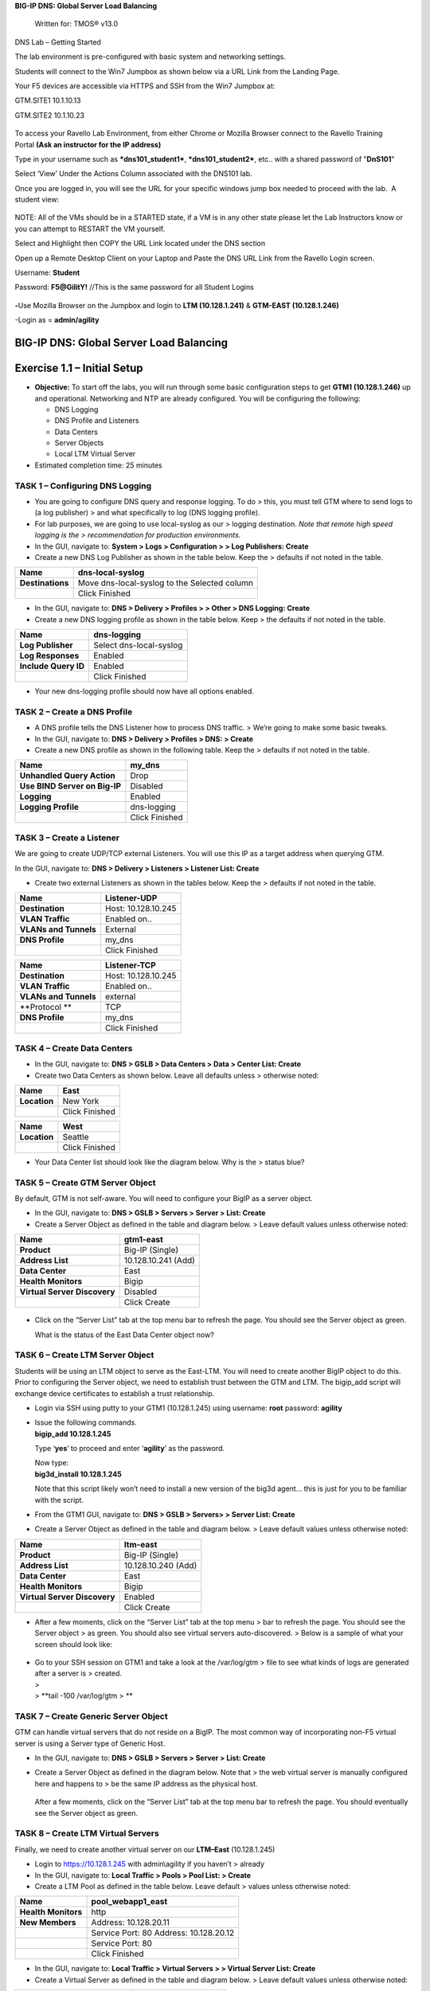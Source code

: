 **BIG-IP DNS: Global Server Load Balancing**

    Written for: TMOS® v13.0

.. figure:: ./media/image1.jpg
   :alt: 
   :width: 0.87153in
   :height: 0.76389in

    Last Updated: 3/17/2016

DNS Lab – Getting Started

The lab environment is pre-configured with basic system and networking settings.

Students will connect to the Win7 Jumpbox as shown below via a URL Link
from the Landing Page.

Your F5 devices are accessible via HTTPS and SSH from the Win7 Jumpbox
at:

GTM.SITE1 10.1.10.13

GTM.SITE2 10.1.10.23


.. figure:: ./media/image2.jpeg
   :alt: 
   :width: 7.05000in
   :height: 3.69299in

To access your Ravello Lab Environment, from either Chrome or Mozilla
Browser connect to the Ravello Training Portal \ **(Ask an instructor
for the IP address)**

Type in your username such as ***dns101\_student1***,
***dns101\_student2***, etc.. with a shared password of "**DnS101**"

Select ‘View’ Under the Actions Column associated with the DNS101 lab.

 

Once you are logged in, you will see the URL for your specific windows
jump box needed to proceed with the lab.  A student view:

 

.. figure:: ./media/image3.png
   :alt: 
   :width: 7.05000in
   :height: 2.96064in

NOTE: All of the VMs should be in a STARTED state, if a VM is in any
other state please let the Lab Instructors know or you can attempt to
RESTART the VM yourself.

Select and Highlight then COPY the URL Link located under the DNS
section

Open up a Remote Desktop Client on your Laptop and Paste the DNS URL
Link from the Ravello Login screen.

Username: **Student**

Password: **F5@GilitY!** //This is the same password for all Student
Logins

 

.. figure:: ./media/image4.jpeg
   :alt: 
   :width: 4.37014in
   :height: 2.68472in

**-**\ Use Mozilla Browser on the Jumpbox and login to **LTM
(10.128.1.241)** & **GTM-EAST (10.128.1.246)**

-Login as = **admin/agility**

BIG-IP DNS: Global Server Load Balancing
========================================

Exercise 1.1 – Initial Setup
============================

-  **Objective:** To start off the labs, you will run through some basic
   configuration steps to get **GTM1 (10.128.1.246)** up and
   operational. Networking and NTP are already configured. You will be
   configuring the following:

   -  DNS Logging

   -  DNS Profile and Listeners

   -  Data Centers

   -  Server Objects

   -  Local LTM Virtual Server

-  Estimated completion time: 25 minutes

TASK 1 – Configuring DNS Logging
~~~~~~~~~~~~~~~~~~~~~~~~~~~~~~~~

-  You are going to configure DNS query and response logging. To do >
   this, you must tell GTM where to send logs to (a log publisher) > and
   what specifically to log (DNS logging profile).

-  For lab purposes, we are going to use local-syslog as our > logging
   destination. *Note that remote high speed logging is the >
   recommendation for production environments.*

-  In the GUI, navigate to: **System > Logs > Configuration > > Log
   Publishers: Create**

-  Create a new DNS Log Publisher as shown in the table below. Keep the
   > defaults if not noted in the table.

+--------------------+------------------------------------------------+
| **Name**           | dns-local-syslog                               |
+====================+================================================+
| **Destinations**   | Move dns-local-syslog to the Selected column   |
+--------------------+------------------------------------------------+
|                    | Click Finished                                 |
+--------------------+------------------------------------------------+

-  In the GUI, navigate to: **DNS > Delivery > Profiles > > Other > DNS
   Logging: Create**

-  Create a new DNS logging profile as shown in the table below. Keep >
   the defaults if not noted in the table.

+------------------------+---------------------------+
| **Name**               | dns-logging               |
+========================+===========================+
| **Log Publisher**      | Select dns-local-syslog   |
+------------------------+---------------------------+
| **Log Responses**      | Enabled                   |
+------------------------+---------------------------+
| **Include Query ID**   | Enabled                   |
+------------------------+---------------------------+
|                        | Click Finished            |
+------------------------+---------------------------+

-  Your new dns-logging profile should now have all options enabled.

TASK 2 – Create a DNS Profile
~~~~~~~~~~~~~~~~~~~~~~~~~~~~~

-  A DNS profile tells the DNS Listener how to process DNS traffic. >
   We’re going to make some basic tweaks.

-  In the GUI, navigate to: **DNS > Delivery > Profiles > DNS: >
   Create**

-  Create a new DNS profile as shown in the following table. Keep the >
   defaults if not noted in the table.

+---------------------------------+------------------+
| **Name**                        | my\_dns          |
+=================================+==================+
| **Unhandled Query Action**      | Drop             |
+---------------------------------+------------------+
| **Use BIND Server on Big-IP**   | Disabled         |
+---------------------------------+------------------+
| **Logging**                     | Enabled          |
+---------------------------------+------------------+
| **Logging Profile**             | dns-logging      |
+---------------------------------+------------------+
|                                 | Click Finished   |
+---------------------------------+------------------+

TASK 3 – Create a Listener
~~~~~~~~~~~~~~~~~~~~~~~~~~

We are going to create UDP/TCP external Listeners. You will use this IP
as a target address when querying GTM.

In the GUI, navigate to: **DNS > Delivery > Listeners > Listener List:
Create**

-  Create two external Listeners as shown in the tables below. Keep the
   > defaults if not noted in the table.

+-------------------------+-----------------------+
| **Name**                | Listener-UDP          |
+=========================+=======================+
| **Destination**         | Host: 10.128.10.245   |
+-------------------------+-----------------------+
| **VLAN Traffic**        | Enabled on..          |
+-------------------------+-----------------------+
| **VLANs and Tunnels**   | External              |
+-------------------------+-----------------------+
| **DNS Profile**         | my\_dns               |
+-------------------------+-----------------------+
|                         | Click Finished        |
+-------------------------+-----------------------+

+-------------------------+-----------------------+
| **Name**                | Listener-TCP          |
+=========================+=======================+
| **Destination**         | Host: 10.128.10.245   |
+-------------------------+-----------------------+
| **VLAN Traffic**        | Enabled on..          |
+-------------------------+-----------------------+
| **VLANs and Tunnels**   | external              |
+-------------------------+-----------------------+
| **Protocol **           | TCP                   |
+-------------------------+-----------------------+
| **DNS Profile**         | my\_dns               |
+-------------------------+-----------------------+
|                         | Click Finished        |
+-------------------------+-----------------------+

TASK 4 – Create Data Centers
~~~~~~~~~~~~~~~~~~~~~~~~~~~~

-  In the GUI, navigate to: **DNS > GSLB > Data Centers > Data > Center
   List: Create**

-  Create two Data Centers as shown below. Leave all defaults unless >
   otherwise noted:

+----------------+------------------+
| **Name**       | East             |
+================+==================+
| **Location**   | New York         |
+----------------+------------------+
|                | Click Finished   |
+----------------+------------------+

+----------------+------------------+
| **Name**       | West             |
+================+==================+
| **Location**   | Seattle          |
+----------------+------------------+
|                | Click Finished   |
+----------------+------------------+

-  Your Data Center list should look like the diagram below. Why is the
   > status blue?

   .. figure:: ./media/image5.png
      :alt: 
      :width: 5.48936in
      :height: 1.03219in

TASK 5 – Create GTM Server Object
~~~~~~~~~~~~~~~~~~~~~~~~~~~~~~~~~

By default, GTM is not self-aware. You will need to configure your BigIP
as a server object.

-  In the GUI, navigate to: **DNS > GSLB > Servers > Server > List:
   Create**

-  Create a Server Object as defined in the table and diagram below. >
   Leave default values unless otherwise noted:

+--------------------------------+-----------------------+
| **Name**                       | gtm1-east             |
+================================+=======================+
| **Product**                    | Big-IP (Single)       |
+--------------------------------+-----------------------+
| **Address List**               | 10.128.10.241 (Add)   |
+--------------------------------+-----------------------+
| **Data Center**                | East                  |
+--------------------------------+-----------------------+
| **Health Monitors**            | Bigip                 |
+--------------------------------+-----------------------+
| **Virtual Server Discovery**   | Disabled              |
+--------------------------------+-----------------------+
|                                | Click Create          |
+--------------------------------+-----------------------+

.. figure:: ./media/image6.png
   :alt: 
   :width: 5.56724in
   :height: 6.07450in

-  Click on the “Server List” tab at the top menu bar to refresh the
   page. You should see the Server object as green.

   | |image0|
   | What is the status of the East Data Center object now?

TASK 6 – Create LTM Server Object
~~~~~~~~~~~~~~~~~~~~~~~~~~~~~~~~~

Students will be using an LTM object to serve as the East-LTM. You will
need to create another BigIP object to do this. Prior to configuring the
Server object, we need to establish trust between the GTM and LTM. The
bigip\_add script will exchange device certificates to establish a trust
relationship.

-  Login via SSH using putty to your GTM1 (10.128.1.245) using username:
   **root** password: **agility**

-  | Issue the following commands.
   | **bigip\_add 10.128.1.245**

   Type ‘\ **yes**\ ’ to proceed and enter ‘\ **agility**\ ’ as the
   password.

   | Now type:
   | **big3d\_install 10.128.1.245**

   Note that this script likely won’t need to install a new version of
   the big3d agent… this is just for you to be familiar with the script.

-  From the GTM1 GUI, navigate to: **DNS > GSLB > Servers> > Server
   List: Create**

-  Create a Server Object as defined in the table and diagram below. >
   Leave default values unless otherwise noted:

+--------------------------------+-----------------------+
| **Name**                       | ltm-east              |
+================================+=======================+
| **Product**                    | Big-IP (Single)       |
+--------------------------------+-----------------------+
| **Address List**               | 10.128.10.240 (Add)   |
+--------------------------------+-----------------------+
| **Data Center**                | East                  |
+--------------------------------+-----------------------+
| **Health Monitors**            | Bigip                 |
+--------------------------------+-----------------------+
| **Virtual Server Discovery**   | Enabled               |
+--------------------------------+-----------------------+
|                                | Click Create          |
+--------------------------------+-----------------------+

-  After a few moments, click on the “Server List” tab at the top menu >
   bar to refresh the page. You should see the Server object > as green.
   You should also see virtual servers auto-discovered. > Below is a
   sample of what your screen should look like:

   .. figure:: ./media/image8.png
      :alt: 
      :width: 5.67579in
      :height: 1.79968in

-  | Go to your SSH session on GTM1 and take a look at the /var/log/gtm
     > file to see what kinds of logs are generated after a server is >
     created.
   | >
   | > **tail -100 /var/log/gtm
     > **

TASK 7 – Create Generic Server Object
~~~~~~~~~~~~~~~~~~~~~~~~~~~~~~~~~~~~~

GTM can handle virtual servers that do not reside on a BigIP. The most
common way of incorporating non-F5 virtual server is using a Server type
of Generic Host.

-  In the GUI, navigate to: **DNS > GSLB > Servers > Server > List:
   Create**

-  Create a Server Object as defined in the diagram below. Note that >
   the web virtual server is manually configured here and happens to >
   be the same IP address as the physical host.

   .. figure:: ./media/image9.png
      :alt: 
      :width: 5.53020in
      :height: 8.46796in

   After a few moments, click on the “Server List” tab at the top menu
   bar to refresh the page. You should eventually see the Server object
   as green.

   .. figure:: ./media/image10.png
      :alt: 
      :width: 5.59245in
      :height: 1.24332in

TASK 8 – Create LTM Virtual Servers
~~~~~~~~~~~~~~~~~~~~~~~~~~~~~~~~~~~

Finally, we need to create another virtual server on our **LTM–East**
(10.128.1.245)

-  Login to https://10.128.1.245 with admin\\agility if you haven’t >
   already

-  In the GUI, navigate to: **Local Traffic > Pools > Pool List: >
   Create**

-  Create a LTM Pool as defined in the table below. Leave default >
   values unless otherwise noted:

+------------------------+-------------------------+
| **Name**               | pool\_webapp1\_east     |
+========================+=========================+
| **Health Monitors**    | http                    |
+------------------------+-------------------------+
| **New Members**        | Address: 10.128.20.11   |
+------------------------+-------------------------+
|                        | Service Port: 80        |
|                        | Address: 10.128.20.12   |
+------------------------+-------------------------+
|                        | Service Port: 80        |
+------------------------+-------------------------+
|                        | Click Finished          |
+------------------------+-------------------------+

-  In the GUI, navigate to: **Local Traffic > Virtual Servers > >
   Virtual Server List: Create**

-  Create a Virtual Server as defined in the table and diagram below. >
   Leave default values unless otherwise noted:

+----------------------------------+--------------------------+
| **Name**                         | virtual\_webapp1\_east   |
+==================================+==========================+
| **Destination (Host)**           | 10.128.10.10             |
+----------------------------------+--------------------------+
| **Service Port**                 | 80                       |
+----------------------------------+--------------------------+
| **Source Address Translation**   | Auto Map                 |
+----------------------------------+--------------------------+
| **Default Pool**                 | pool\_webapp1\_east      |
+----------------------------------+--------------------------+

\*\*\ **Test new east coast virtual server in browser by hitting :
http://10.128.10.110**

-  Return to GTM1 GUI and navigate to: **DNS > GSLB > > Servers > Server
   List.** You should now see that the > **gtm1-east** has
   auto-discovered 1 new Virtual Server for the > **ltm-east** server
   for a total of 2 Virtual Servers.

   .. figure:: ./media/image11.tiff
      :alt: 
      :width: 6.25912in
      :height: 2.17639in

-  In the GUI, navigate to: **Statistics > Module Statistics > > DNS >
   GSLB.** Select “iQuery” from the **Statistics > Type** menu.

   STOP – You have completed lab 1

Exercise 2.1 – GSLB Active/Standby Data Centers
===============================================

-  In this use-case, you will configure a WideIP for a disaster recovery
   scenario. In this case, East will always be preferred while West is
   only used if East is down.

-  Estimated completion time: 10 minutes

TASK 1 – Create a GTM Pool
~~~~~~~~~~~~~~~~~~~~~~~~~~

-  From the GTM1 GUI, navigate to: **DNS > GSLB > Pools > Pool > List:
   Create.** Create a new Pool as shown in the table and > diagram
   below. Keep the defaults if not noted in the table.

+------------------------------+-----------------------------------------+
| **Name**                     | pool\_DR                                |
+==============================+=========================================+
| **Type**                     | A                                       |
+------------------------------+-----------------------------------------+
| **Load Balancing Method**    | Preferred: Global Availability          |
+------------------------------+-----------------------------------------+
| **Virtual Servers**          | Virtual\_webapp1\_east – 10.128.10.10   |
+------------------------------+-----------------------------------------+
|                              | Generic\_host\_west – 10.128.10.252     |
+------------------------------+-----------------------------------------+

Make sure that the east VS is at the top of the Member List as shown
below. This is an ordered failover from top to bottom.

.. figure:: ./media/image12.png
   :alt: 
   :width: 5.50398in
   :height: 2.86964in

TASK 2 – Create a WideIP
~~~~~~~~~~~~~~~~~~~~~~~~

We will create a hostname to use as a Wide IP.

-  In the GUI, navigate to: **DNS > GSLB > Wide IPs > Wide IP > List:
   Create.** Create a new Wide IP as shown in the table below. > Keep
   the defaults if not noted in the table.

+-------------------------+------------------+
| **Name**                | dr.webapp1.com   |
+=========================+==================+
| **Type**                | A                |
+-------------------------+------------------+
| **Pools – Pool List**   | pool\_DR (Add)   |
+-------------------------+------------------+

-  Open a Command Prompt window on your Windows jump box and query your
   > Listener for the Wide IP. You may wish to issue this command >
   several times:

   **nslookup.dr.webapp1.com 10.128.10.245**

   Your results should look like the following example:

   .. figure:: ./media/image13.png
      :alt: 
      :width: 5.75912in
      :height: 2.91360in

   Try hitting `**http://dr.webapp1.com** <http://www.webapp1.com>`__ in
   a browser. You should get the East Coast Data Center every time.

   | Now is a good time to view query logging. In the SSH shell on the
     **GTM**, view the logs in /var/log/ltm:
   | **tail –f /var/log/ltm
     **

.. raw:: html

   <!-- -->

-  Now we are going to intentionally fail the east VS. To do this, we’re
   going to assign a bad monitor to the LTM VS to simulate the
   application failing. Before we do this, open an SSH session to your
   GTM1 and tail the log file:
   **tail –f /var/log/gtm**

.. raw:: html

   <!-- -->

-  While the log is updating, navigate in the LTM-East to **Local
   Traffic > Pools > Pool List.** Select the pool\_webapp1\_east pool.
   Change the selected Health Monitor to udp as shown below:

   | |image1|
   | The LTM pool will turn red in about 30 seconds and you will see log
     messages in /var/log/gtm show up showing that GTM has learned the
     health via iQuery.

   | Query the WideIP again from the Command Prompt and note the
     results. The west server IP should be returned.
   | **nslookup.dr.webapp1.com 10.128.10.245**

   10.128.10.252 <- Generic Host in the West Data Center

   You can also try refreshing the web page from a browser – you should
   be directed to the Node #3 (green headline)

-  Now go back and remove the https monitor on virtual-server-east-pool
   and put back the http monitor. Note the log messages in /var/log/gtm.

-  Query the WideIP again and note your results. Did it fail back?

TASK 3 – Configure Fallback
~~~~~~~~~~~~~~~~~~~~~~~~~~~

We will create a scenario for a fallback option when both east and west
Virtual Servers are unavailable.

-  In the GTM1 GUI, navigate to : **DNS > GSLB > Pools > Pool List.**
   Select the pool **pool\_DR**. Select the **Members** tab in the
   middle menu bar. Make the following changes as noted in the table.

+----------------------------------------------------------------+
| **Load Balancing Method ** Preferred: Global Availability      |
| Alternate: None                                                |
+----------------------------------------------------------------+
| Fallback: Fallback IP                                          |
+----------------------------------------------------------------+

**Fallback IPv4 ** 1.1.1.1
--------------------------------------------------------------

-  Click **Update**

-  Now highlight both members in the checkboxes to the left and click
   **Disable**. Your GUI should look similar to the following diagram:

   .. figure:: ./media/image15.png
      :alt: 
      :width: 5.57025in
      :height: 2.63314in

-  | In the Command Prompt window, query the WideIP again and note the
     results. They should look similar to below and show fallback:
   | **nslookup.dr.webapp1.com 10.128.10.245**

   1. Fallback IP address which can be a sorry server for maintenance

-  Return to the GTM1 GUI go to **Statistics > Module Statistics > DNS >
   GSLB.** Under ‘Statistics Type’, select **Pools.** You should see
   statistics for Preferred, Alternate, and Fallback algorithms. You
   should see Fallback statistics updated:

   .. figure:: ./media/image16.tiff
      :alt: 
      :width: 5.67852in
      :height: 1.92584in

-  Go back and re-enable your pool members.

Exercise 2.2 – GSLB Active/Active Data Centers
==============================================

-  In this use-case, you will configure a WideIP that sends clients to
   both East and West Data Centers. This will involve scenarios with and
   without persistence.

-  Estimated completion time: 15 minutes

TASK 1 – Create a GTM Pool
~~~~~~~~~~~~~~~~~~~~~~~~~~

-  In the GUI on your GTM, navigate to: **DNS > GSLB > Pools > > Pool
   List: Create.** Create a new Pool as shown in the table and > diagram
   below. Keep the defaults if not noted in the table.

+------------------------------+-----------------------------------------+
| **Name**                     | pool\_RR                                |
+==============================+=========================================+
| **Type**                     | A                                       |
+------------------------------+-----------------------------------------+
| **Load Balancing Method**    | Preferred: Round Robin (default)        |
+------------------------------+-----------------------------------------+
| **Add Virtual Servers**      | Virtual\_webapp1\_east – 10.128.10.10   |
+------------------------------+-----------------------------------------+
|                              | generic\_web – 10.128.10.252            |
+------------------------------+-----------------------------------------+
|                              | Click Finished                          |
+------------------------------+-----------------------------------------+

TASK 2 – Create a WideIP
~~~~~~~~~~~~~~~~~~~~~~~~

We will create a hostname to use as a Wide IP.

-  In the GUI, navigate to: **DNS > GSLB > Wide IPs > Wide IP > List:
   Create.** Create a new Wide IP as shown in the table below. > Keep
   the defaults if not noted in the table.

+-------------------------+------------------+
| **Name**                | rr.webapp1.com   |
+=========================+==================+
| **Type**                | A                |
+-------------------------+------------------+
| **Pools – Pool List**   | pool\_RR (Add)   |
+-------------------------+------------------+
|                         | Click Finished   |
+-------------------------+------------------+

-  From Command Prompt on your Windows machine, query your Listener for
   > the Wide IP. You may wish to issue this command several times:

   **nslookup.rr.webapp1.com 10.128.10.245**

   You should see the east and west coast IPs returned in a round robin
   fashion - sometimes 2 in a row for each due to the multiple instances
   of TMM running on the virtual appliance.

   You can also see the results in a browser by going to
   `**http://rr.webapp1.com** <http://rr.webapp1.com>`__

   Refresh the page several times and you should see the round robin
   behavior in the browser.

-  Your results should have round robin of answers going between east
   and west Virtual Servers.

-  | From GTM1 GUI to **Statistics > Module Statistics > DNS > GSLB.**
     Under ‘Statistics Type’, select **Pools.** Click on **View** under
     the ‘Members’ column for **pool\_RR**. You should see an even
     distribution between members similar to the diagram below:
   | |image2|

TASK 3 – Adding WideIP Alias
~~~~~~~~~~~~~~~~~~~~~~~~~~~~

GTM allows for a single WideIP configuration to be used for multiple
names, including wildcards. We are going to add a domain name and an
example wildcard.

-  In the GUI, navigate to: **DNS > GSLB > Wide IPs > Wide IP List.**
   Select ***rr.webapp1.com*** and change **General Properties** to
   **Advanced**. Under the Alias List, add the following entries as
   shown in the diagram below.

-  webapp1.com

-  r\*.webapp1.com

-  .. figure:: ./media/image18.png
      :alt: 
      :width: 5.85948in
      :height: 6.66694in

-  Issue each of the following DNS queries multiple times from a Command
   Prompt:

-  nslookup.webapp1.com 10.128.10.245

-  nslookup.rooster.webapp1.com 10.128.10.245

   Do you see a round robin behavior with above names as expected?

TASK 4 – Adding Persistence
~~~~~~~~~~~~~~~~~~~~~~~~~~~

Many applications require session persistence. As a result, GTM needs to
send clients to the same Data Center via GSLB-level persistence.

-  From the GTM1 GUI, navigate to: **DNS > GSLB > Wide IPs > Wide IP
   List.** Select ***rr.webapp1.com***. Select **Pools** from the middle
   menu bar. Make the following changes

-  Enable Persistence

-  Change the Persistence TTL to 30 seconds

-  Click **Update
   **\ |image3|

-  From Command Prompt, query the WideIP ***rr.webapp1.com*** several
   times and note the results. Do you see the same response each time?

-  In the GUI, navigate to: **Statistics > Module Statistics > DNS >
   GSLB.** Under ‘Statistics Type’, select **Persistence Records.** Note
   that because the Persistence TTL is only 30 seconds, you may need to
   send another query to generate a record. After 30 seconds expires,
   you should note the record disappearing.

-  **\*\*NOTE:** As of v12, persistence record statistics and logging is
   disabled. If you get the error message in the GUI, follow the
   directions and run the following from the CLI on GTM1. This will
   change the DB variable to allow you to view the persistence records
   in the GUI:

   **tmsh**

   **modify sys db
   ui.statistics.modulestatistics.dnsgslb.persistencerecords value
   true**

-  | Query the Wide IP again and then refresh the persistence record
     screen in the GUI
   | |image4|

Exercise 2.3 – GSLB with Topology
=================================

-  In this use-case, you will send clients to a preferred geographic
   location using Topology. We are also going to incorporate the use of
   multiple pools in this lab to introduce WideIP-level load balancing.

-  Estimated completion time: 10 minutes

TASK 1 – Create GTM Pools
~~~~~~~~~~~~~~~~~~~~~~~~~

-  From the GTM1 GUI, navigate to: **DNS > GSLB > Pools > Pool > List:
   Create.** Create new Pools as shown in the table and > diagram below.
   Keep the defaults if not noted in the table.

+-------------------+-------------------------------------------------------+
| **Name**          | pool-east                                             |
+===================+=======================================================+
| **Type**          | A                                                     |
+-------------------+-------------------------------------------------------+
| **Load Balancing  | Preferred: Global Availability                        |
| Method**          |                                                       |
+-------------------+-------------------------------------------------------+
| **Add Virtual     | Virtual\_webapp1\_east - 10.128.10.10:80              |
| Servers**         |                                                       |
+-------------------+-------------------------------------------------------+
|                   | generic\_web – 10.128.10.252:80 (add this in case the |
|                   | east server becomes unavailable)                      |
+-------------------+-------------------------------------------------------+
|                   | Click Finished                                        |
+-------------------+-------------------------------------------------------+

+-----------------------------+--------------------------+
| **Name**                    | pool-west                |
+=============================+==========================+
| **Type**                    | A                        |
+-----------------------------+--------------------------+
| **Load Balancing Method**   | Preferred: Round Robin   |
+-----------------------------+--------------------------+
| **Virtual Servers**         | generic\_web             |
+-----------------------------+--------------------------+
|                             | Click Finished           |
+-----------------------------+--------------------------+

TASK 2 – Create Topology Records
~~~~~~~~~~~~~~~~~~~~~~~~~~~~~~~~

We will create topology records to define source IPs that will prefer
east or west Data Centers. We are going to have your workstation prefer
east, while LTM-east host will prefer west.

-  In the GUI, navigate to: **DNS > GSLB > Topology > > Records:
   Create.** Create two new records as shown in the tables > below:

   **Topology Record 1**

+---------------------------------------+---------------------------------+
| **Request Source**                    | IP Subnet is 10.128.10.247/32   |
+=======================================+=================================+
| **Destination - Pools – Pool List**   | pool\_west                      |
+---------------------------------------+---------------------------------+
| **Weight**                            | 100                             |
+---------------------------------------+---------------------------------+

**Topology Record 2**

+---------------------------------------+----------------------------+
| **Request Source**                    | IP Subnet is 10.0.0.0/24   |
+=======================================+============================+
| **Destination - Pools – Pool List**   | pool\_east                 |
+---------------------------------------+----------------------------+
| **Weight**                            | 100                        |
+---------------------------------------+----------------------------+

.. figure:: ./media/image21.png
   :alt: 
   :width: 5.74546in
   :height: 1.21225in

TASK 3 – Create a WideIP
~~~~~~~~~~~~~~~~~~~~~~~~

We will create a hostname to use as a Wide IP for Toplogy LB.

-  From the GTM1 GUI, navigate to: **DNS > GSLB > Wide IPs > > Wide IP
   List: Create.** Create a new Wide IP as shown in the > table below.
   Keep the defaults if not noted in the table.

+------------------------------+------------------------+
| **Name**                     | topology.webapp1.com   |
+==============================+========================+
| **Type**                     | A                      |
+------------------------------+------------------------+
| **Load Balancing Method**    | Topology               |
+------------------------------+------------------------+
| **Pool List**                | pool\_east (add)       |
|                              | pool\_west (add)       |
+------------------------------+------------------------+

-  Issue the following DNS query multiple times from a command prompt on
   your Windows workstation:

-  nslookup topology.webapp1.com 10.128.10.245

   You should see the IP address for the East Data Center – 10.128.10.10
   because you are coming from 10.128.10.5 which falls under Topology
   Record #1 that you created above.

-  Open an SSH session to the LTM-east if you don’t have one open
   already.

-  IP: 10.128.1.245

-  User/pass: root/agility

-  Issue the following DNS query multiple times:

   -  tmsh dig @10.128.10.245 topology.webapp1.com

      You should see the IP address for the generic web server in the
      west data center returned (10.128.10.252).

      .. figure:: ./media/image22.png
         :alt: 
         :width: 5.59041in
         :height: 2.51932in

Exercise 3.1 – Creating a Synchronization Group
===============================================

-  In this use-case, you will create a sync group to be used between
   GTM1 and GTM2

   -  GTM1 will be used as the “existing GTM”.

   -  GTM2 will be used as the “new GTM”. This unit will end up
      consuming and having a copy of the config from the “existing GTM”.

-  Estimated completion time: 15 minutes

TASK 1 – Create Server Object on GTM1
~~~~~~~~~~~~~~~~~~~~~~~~~~~~~~~~~~~~~

-  Log in to **GTM2 (10.128.1.247)** using admin\\agility and notice >
   there is no DNS WideIPs, servers, or data centers configured

-  From GTM1 we will need to add GTM2 as a Server object.

-  From **GTM1** GUI, navigate to: **DNS > GSLB > Servers > > Server
   List: Create**

+--------------------------------+-----------------------+
| **Name**                       | gtm2-west             |
+================================+=======================+
| **Product**                    | Big-IP (Single)       |
+--------------------------------+-----------------------+
| **Address List**               | 10.128.10.247 (Add)   |
+--------------------------------+-----------------------+
| **Data Center**                | West                  |
+--------------------------------+-----------------------+
| **Health Monitors**            | Bigip                 |
+--------------------------------+-----------------------+
| **Virtual Server Discovery**   | Disabled              |
+--------------------------------+-----------------------+
|                                | Click Create          |
+--------------------------------+-----------------------+

-  .. rubric:: Notice the gtm2-west server object stays blue on the
      server list screen. This is because we haven’t created the trust
      between the devices yet.
      :name: notice-the-gtm2-west-server-object-stays-blue-on-the-server-list-screen.-this-is-because-we-havent-created-the-trust-between-the-devices-yet.

-  .. rubric:: From GTM1 SSH session, issue the following command.
      :name: from-gtm1-ssh-session-issue-the-following-command.

    **bigip\_add 10.128.10.242**

    Type ‘yes’ to proceed and enter ‘default’ as the password.

    \*\*Notice gtm2-west should have turned green in the server list

TASK 2 – Create a Synchronization Group
~~~~~~~~~~~~~~~~~~~~~~~~~~~~~~~~~~~~~~~

-  ***On GTM1*** in the GUI, navigate to: **DNS > Settings > > GSLB >
   General. **

-  Enable the **Synchronize** checkbox.

-  Change the Group Name as **Agility**

-  Enable the **Synchronize DNS Zone Files** checkbox.

   .. figure:: ./media/image23.png
      :alt: 
      :width: 2.51873in
      :height: 1.13924in

TASK 3 – Add New GTM to Synchronization Group
~~~~~~~~~~~~~~~~~~~~~~~~~~~~~~~~~~~~~~~~~~~~~

We will run the **gtm\_add** script to add the “new GTM” to the
synchronization group with the “existing GTM”. Note, **always run this
script on the NEW GTM device**. Running this script on the configured
GTM device will sync to the new device and erase the current
configuration! So be very careful!

-  Use PUTTY to log in to the new **gtm2 (10.128.1.247)** with
   root\\agility and run the following command:

   **gtm\_add 10.128.10.241**

   Type ‘\ **y**\ ’ to proceed. If prompted for a password use
   ‘agility’.

-  To validate the sync group is setup properly, navigate through the
   GUI to see if the configurations are the same. You may want to look
   at the Server definitions, Wide IPs, etc.

-  If the configs look equal, make a change on one GTM and see if it
   shows up on the other. Repeat in the reverse direction. \*\*\ **Note
   - There is NO MASTER! Any change on any GTM in a sync group is
   automatically replicated to all other GTMs in the group**.

-  From your workstation, query each Listener (gtm1 – 10.128.10.245 and
   gtm2 – 10.128.10.246) for a given Wide IP and verify that the
   responses are as expected.

.. |image0| image:: ./media/image7.png
   :width: 5.47520in
   :height: 1.48637in
.. |image1| image:: ./media/image14.png
   :width: 5.60065in
   :height: 2.89135in
.. |image2| image:: ./media/image17.png
   :width: 5.70994in
   :height: 0.62881in
.. |image3| image:: ./media/image19.png
   :width: 4.88608in
   :height: 2.39606in
.. |image4| image:: ./media/image20.png
   :width: 5.79545in
   :height: 1.33811in
